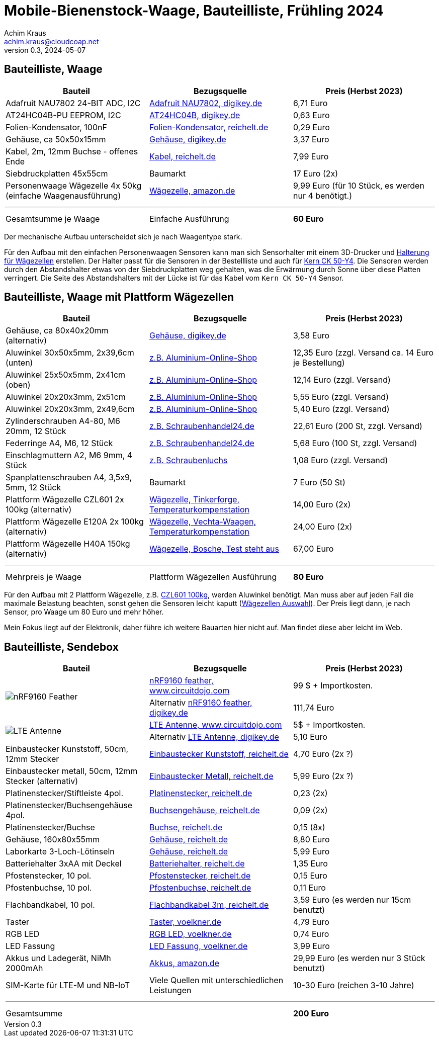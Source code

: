 // Mobile-Bienenstock-Waage, Version 2.0, Mai 2024

:imagesdir: pictures

= Mobile-Bienenstock-Waage, Bauteilliste, Frühling 2024
Achim Kraus <achim.kraus@cloudcoap.net>
v0.3, 2024-05-07

== Bauteilliste, Waage 

[cols="3*"]
|===
|Bauteil|Bezugsquelle|Preis (Herbst 2023)

|Adafruit NAU7802 24-BIT ADC, I2C
a|link:https://www.digikey.de/en/products/detail/adafruit-industries-llc/4538/16584123[Adafruit NAU7802, digikey.de]
|6,71 Euro

|AT24HC04B-PU EEPROM, I2C
a|link:https://www.digikey.de/en/products/detail/microchip-technology/AT24HC04B-PU/1886137[AT24HC04B, digikey.de]
|0,63 Euro

|Folien-Kondensator, 100nF
a|link:https://www.reichelt.de/mks2-pet-kondensator-100-nf-10-63-vdc-rm-5-mks2-63-100n-p12349.html[Folien-Kondensator, reichelt.de]
|0,29 Euro

|Gehäuse, ca 50x50x15mm
a|link:https://www.digikey.de/de/products/detail/bud-industries/CU-18421-B/5291576[Gehäuse, digikey.de]
|3,37 Euro

|Kabel, 2m, 12mm Buchse - offenes Ende
a|link:https://www.reichelt.de/sensorleitung-m12-4-pol-ku-offenes-ende-2-m-lut-1200-004-2-p222963.html[Kabel, reichelt.de]
|7,99 Euro

|Siebdruckplatten 45x55cm
|Baumarkt
|17 Euro (2x)

|Personenwaage Wägezelle 4x 50kg (einfache Waagenausführung)
a|link:https://www.amazon.de/dp/B07HBP1167[Wägezelle, amazon.de]
|9,99 Euro (für 10 Stück, es werden nur 4 benötigt.)

3+a|

'''

|Gesamtsumme je Waage
|Einfache Ausführung
a|*60 Euro*
|===

Der mechanische Aufbau unterscheidet sich je nach Waagentype stark. 

Für den Aufbau mit den einfachen Personenwaagen Sensoren kann man sich Sensorhalter mit einem 3D-Drucker und link:halterung_fuer_waegezellen.stl[Halterung für Wägezellen] erstellen. Der Halter passt für die Sensoren in der Bestellliste und auch für link:https://www.kern-sohn.com/shop/de/produkte/messinstrumente/CK-50-Y4/[Kern CK 50-Y4]. Die Sensoren werden durch den Abstandshalter etwas von der Siebdruckplatten weg gehalten, was die Erwärmung durch Sonne über diese Platten verringert. Die Seite des Abstandshalters mit der Lücke ist für das Kabel vom `Kern CK 50-Y4` Sensor.

== Bauteilliste, Waage mit Plattform Wägezellen 

[cols="3*"]
|===
|Bauteil|Bezugsquelle|Preis (Herbst 2023)

|Gehäuse, ca 80x40x20mm (alternativ)
a|link:https://www.digikey.de/de/products/detail/hammond-manufacturing/1551KFLBK/2094805[Gehäuse, digikey.de]
|3,58 Euro

|Aluwinkel 30x50x5mm, 2x39,6cm (unten)
a|link:https://www.aluminium-online-shop.de/produkt-kategorie/aluminium-profile/winkel[z.B. Aluminium-Online-Shop]
|12,35 Euro (zzgl. Versand ca. 14 Euro je Bestellung)

|Aluwinkel 25x50x5mm, 2x41cm (oben)
a|link:https://www.aluminium-online-shop.de/produkt-kategorie/aluminium-profile/winkel[z.B. Aluminium-Online-Shop]
|12,14 Euro (zzgl. Versand)

|Aluwinkel 20x20x3mm, 2x51cm
a|link:https://www.aluminium-online-shop.de/produkt-kategorie/aluminium-profile/winkel[z.B. Aluminium-Online-Shop]
|5,55 Euro (zzgl. Versand)

|Aluwinkel 20x20x3mm, 2x49,6cm
a|link:https://www.aluminium-online-shop.de/produkt-kategorie/aluminium-profile/winkel[z.B. Aluminium-Online-Shop]
|5,40 Euro (zzgl. Versand)

|Zylinderschrauben A4-80, M6 20mm, 12 Stück
a|link:https://www.schraubenhandel24.de/schrauben/gewindeschrauben/zylinderschrauben/din-912/din-912-zylinderschrauben-isk-edelstahl-a4-80/din-912-zylinderschrauben-edelstahl-a4-80-m6x20-200st[z.B. Schraubenhandel24.de]
|22,61 Euro (200 St, zzgl. Versand)

|Federringe A4, M6, 12 Stück
a|link:https://www.schraubenhandel24.de/scheiben/federringe/din-7980/din-7980-federringe-edelstahl-a4/ca-din-7980-a-4-federringe-fuer-zylinderschrauben-6-100st[z.B. Schraubenhandel24.de]
|5,68 Euro (100 St, zzgl. Versand)

|Einschlagmuttern A2, M6 9mm, 4 Stück
a|link:https://www.schraubenluchs.de/Einschlagmuttern-Edelstahl-A2[z.B. Schraubenluchs]
|1,08 Euro (zzgl. Versand)

|Spanplattenschrauben A4, 3,5x9, 5mm, 12 Stück
|Baumarkt
|7 Euro (50 St)

|Plattform Wägezelle CZL601 2x 100kg (alternativ)
a|link:https://www.tinkerforge.com/de/shop/load-cell-100kg-czl601.html[Wägezelle, Tinkerforge, Temperaturkompenstation]
|14,00 Euro (2x)

|Plattform Wägezelle E120A 2x 100kg (alternativ)
a|link:https://www.vechta-waagen.com/shop/produkt/single-point-waegezelle-e120a/[Wägezelle, Vechta-Waagen, Temperaturkompenstation]
|24,00 Euro (2x)

|Plattform Wägezelle H40A 150kg (alternativ)
a|link:https://www.bosche.eu/waagenkomponenten/waegezellen/plattform-waegezellen/plattform-waegezellen-h40a[Wägezelle, Bosche, Test steht aus]
|67,00 Euro

3+a|

'''

|Mehrpreis je Waage
|Plattform Wägezellen Ausführung
a|*80 Euro*
|===

Für den Aufbau mit 2 Plattform Wägezelle, z.B. link:https://www.tinkerforge.com/de/shop/load-cell-100kg-czl601.html[CZL601 100kg], werden Aluwinkel benötigt. Man muss aber auf jeden Fall die maximale Belastung beachten, sonst gehen die Sensoren leicht kaputt (link:https://www.bosche.eu/media/pdf/03/f0/32/Hilfe-bei-der-Auswahl-von-Wa-gezellen-TIPP.pdf[Wägezellen Auswahl]). Der Preis liegt dann, je nach Sensor, pro Waage um 80 Euro und mehr höher.

Mein Fokus liegt auf der Elektronik, daher führe ich weitere Bauarten hier nicht auf. Man findet diese aber leicht im Web.
 
== Bauteilliste, Sendebox

[cols="3*"]
|===
|Bauteil|Bezugsquelle|Preis (Herbst 2023)

1.2+a|image::https://docs.jaredwolff.com/img/nrf9160-feather-v4-nobg.jpg[nRF9160 Feather]  
a|link:https://www.circuitdojo.com/products/nrf9160-feather[nRF9160 feather, www.circuitdojo.com]
|99 $ + Importkosten.

a|Alternativ link:https://www.digikey.de/en/products/detail/circuit-dojo/PASSY-NRF9160-FEATHER/13668137[nRF9160 feather, digikey.de]
|111,74 Euro

1.2+a|image::https://www.circuitdojo.com/base/api/files/products/66q7eer7s16dkqd/h2_b4_mh1_f2_f0100_kHIDRMa9Cl.jpg[LTE Antenne]
a|link:https://www.circuitdojo.com/products/nrf9160-feather[LTE Antenne, www.circuitdojo.com]
|5$ + Importkosten.

a|Alternativ link:https://www.digikey.de/en/products/detail/unictron-technologies-corporation/H2B4MH1F2F0100/9921462[LTE Antenne, digikey.de]
|5,10 Euro

|Einbaustecker Kunststoff, 50cm, 12mm Stecker
a|link:https://www.reichelt.de/einbausteckverbinder-m12-4-pol-stecker-schwarz-lut-1230-04-100-p347094.html[Einbaustecker Kunststoff, reichelt.de]
|4,70 Euro (2x ?)

|Einbaustecker metall, 50cm, 12mm Stecker (alternativ)
a|link:https://www.reichelt.de/einbausteckverbinder-m12-4-pol-stecker-0-5-m-lut-1230-t16cw04-p223037.html[Einbaustecker Metall, reichelt.de]
|5,99 Euro (2x ?)

|Platinenstecker/Stiftleiste 4pol.
a|link:https://www.reichelt.de/jst-stiftleiste-gerade-1x4-polig-xh-jst-xh4p-st-p185075.html[Platinenstecker, reichelt.de]
|0,23 (2x)

|Platinenstecker/Buchsengehäuse 4pol.
a|link:https://www.reichelt.de/jst-buchsengehaeuse-1x4-polig-xh-jst-xh4p-bu-p185087.html[Buchsengehäuse, reichelt.de]
|0,09 (2x)

|Platinenstecker/Buchse
a|link:https://www.reichelt.de/jst-crimpkontakt-buchse-xh-jst-xh-ckb-p185091.html[Buchse, reichelt.de]
|0,15 (8x)

|Gehäuse, 160x80x55mm
a|link:https://www.reichelt.de/industriegehaeuse-160-x-80-x-55-mm-ip66-lichtgrau-5u320000-p324381.html[Gehäuse, reichelt.de]
|8,80 Euro

|Laborkarte 3-Loch-Lötinseln
a|link:https://www.reichelt.de/laborkarte-cem3-rm-2-54-mm-3-loch-loetinseln-re-310-s1-p105479.html[Gehäuse, reichelt.de]
|5,99 Euro

|Batteriehalter 3xAA mit Deckel
a|link:https://www.reichelt.de/batteriehalter-fuer-3-mignon-aa-geschlossen-halter-3xaa-p44631.html[Batteriehalter, reichelt.de]
|1,35 Euro

|Pfostenstecker, 10 pol.
a|link:https://www.reichelt.de/wannenstecker-10-polig-gerade-wsl-10g-p22816.html[Pfostenstecker, reichelt.de]
|0,15 Euro

|Pfostenbuchse, 10 pol.
a|link:https://www.reichelt.de/pfostenbuchse-10-polig-mit-zugentlastung-pfl-10-p14571.html[Pfostenbuchse, reichelt.de]
|0,11 Euro

|Flachbandkabel, 10 pol.
a|link:https://www.reichelt.de/flachbandkabel-awg28-10-pol-grau-3m-ring-awg-28-10g-3m-p47637.html[Flachbandkabel 3m, reichelt.de]
|3,59 Euro (es werden nur 15cm benutzt)

|Taster
a|link:https://www.voelkner.de/products/73350/TRU-Components-701802-GQ16F-10-J-N-Vandalismusgeschuetzter-Drucktaster-48-V-DC-2A-1-x-Aus-Ein-tastend-IP65-1St..html[Taster, voelkner.de]
|4,79 Euro

|RGB LED
a|link:https://www.voelkner.de/products/1028434/HuiYuan-5039R2G3B2C-ESB-LED-bedrahtet-Rot-Gruen-Blau-Rund-5mm-1900-mcd-2350-mcd-1850-mcd-45-20mA.html[RGB LED, voelkner.de]
|0,74 Euro

|LED Fassung
a|link:https://www.voelkner.de/products/29240/Signal-Construct-SML1089-SML1089-LED-Fassung-Metall-Passend-fuer-LEDs-LED-5mm-Schraubbefestigung.html[LED Fassung, voelkner.de]
|3,99 Euro

|Akkus und Ladegerät, NiMh 2000mAh
a|link:https://www.amazon.de/Panasonic-eneloop-LED-Anzeigen-Sicherheitsfunktionen-Mignon-Akkus-blue/dp/B0B5X4PKW1[Akkus, amazon.de]
|29,99 Euro (es werden nur 3 Stück benutzt)

|SIM-Karte für LTE-M und NB-IoT
|Viele Quellen mit unterschiedlichen Leistungen
|10-30 Euro (reichen 3-10 Jahre)

3+a|

'''

|Gesamtsumme
|
a|*200 Euro*
|===

